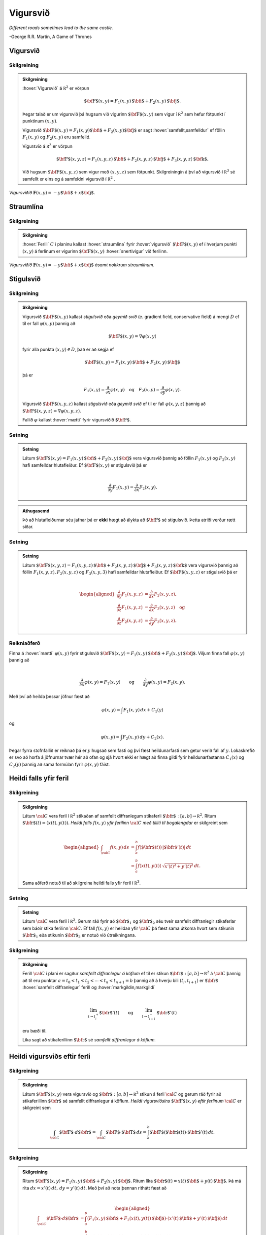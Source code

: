 Vigursvið
=========

*Different roads sometimes lead to the same castle.*

\-George R.R. Martin, A Game of Thrones

Vigursvið
---------

.. index::
    vigursvið

Skilgreining 
~~~~~~~~~~~~~

.. admonition:: Skilgreining
    :class: skilgreining

    :hover:`Vigursvið` á :math:`{\mathbb  R}^2` er vörpun

    .. math:: \displaystyle \mbox{${\bf F}$}(x,y)=F_1(x,y)\,\mbox{${\bf i}$}+F_2(x,y)\,\mbox{${\bf j}$}.

    Þegar talað er um vigursvið þá hugsum við vigurinn
    :math:`\mbox{${\bf F}$}(x,y)` sem vigur í :math:`{\mathbb  R}^2` sem
    hefur fótpunkt í punktinum :math:`(x,y)`.

    Vigursvið
    :math:`\mbox{${\bf F}$}(x,y)=F_1(x,y)\mbox{${\bf i}$}+F_2(x,y)\mbox{${\bf j}$}`
    er sagt :hover:`samfellt,samfelldur` ef föllin :math:`F_1(x,y)` og :math:`F_2(x,y)` eru
    samfelld.

    Vigursvið á :math:`{\mathbb  R}^3` er vörpun

    .. math:: \displaystyle \mbox{${\bf F}$}(x,y,z)=F_1(x,y,z)\,\mbox{${\bf i}$}+F_2(x,y,z)\,\mbox{${\bf j}$}+F_3(x,y,z)\,\mbox{${\bf k}$}.

    Við hugsum :math:`\mbox{${\bf F}$}(x,y,z)` sem vigur með :math:`(x,y,z)`
    sem fótpunkt. Skilgreiningin á því að vigursvið í :math:`{\mathbb  R}^3`
    sé samfellt er eins og á samfeldni vigursvið í :math:`{\mathbb  R}^2` .

.. figure:: ./myndir/vfield.png
    :width: 70%
    :align: center

    *Vigursviðið* :math:`\mathbf{F}(x,y) = -y\mbox{${\bf i}$}+ x \mbox{${\bf j}$}`.

.. index::
    straumlína

Straumlína
----------

Skilgreining 
~~~~~~~~~~~~~

.. admonition:: Skilgreining
    :class: skilgreining

    :hover:`Ferill` :math:`C` í planinu kallast :hover:`straumlína` fyrir :hover:`vigursvið` :math:`\mbox{${\bf F}$}(x,y)` ef í hverjum punkti
    :math:`(x,y)` á ferlinum er vigurinn :math:`\mbox{${\bf F}$}(x,y)`
    :hover:`snertivigur` við ferilinn.

.. figure:: ./myndir/flowlines.png
    :width: 70%
    :align: center

    *Vigursviðið* :math:`\mathbf{F}(x,y) = -y\mbox{${\bf i}$}+ x \mbox{${\bf j}$}`
    *ásamt nokkrum straumlínum*.

.. index::
    vigursvið:geymið
    stigulsvið
    mætti

Stigulsvið
----------

Skilgreining 
~~~~~~~~~~~~~

.. admonition:: Skilgreining
    :class: skilgreining

    Vigursvið :math:`\mbox{${\bf F}$}(x,y)` kallast *stigulsvið* eða *geymið
    svið* (e. gradient field, conservative field) á mengi :math:`D` ef til
    er fall :math:`\varphi(x,y)` þannig að

    .. math:: \displaystyle \mbox{${\bf F}$}(x,y)=\nabla\varphi(x,y)

    fyrir alla punkta :math:`(x,y)\in D`, það er að segja ef

    .. math:: \displaystyle \mbox{${\bf F}$}(x,y)=F_1(x,y)\,\mbox{${\bf i}$}+F_2(x,y)\,\mbox{${\bf j}$}

    þá er

    .. math:: \displaystyle F_1(x,y)=\frac{\partial}{\partial x}\varphi(x,y) \quad \text{og}\quad  F_2(x,y)=\frac{\partial}{\partial y}\varphi(x,y).

    Vigursvið :math:`\mbox{${\bf F}$}(x,y,z)` kallast *stigulsvið* eða
    *geymið svið* ef til er fall :math:`\varphi(x,y,z)` þannig að
    :math:`\mbox{${\bf F}$}(x,y,z)=\nabla\varphi(x,y,z)`.

    Fallið :math:`\varphi` kallast :hover:`mætti`  fyrir vigursviðið
    :math:`\mbox{${\bf F}$}`.

Setning 
~~~~~~~~

.. admonition:: Setning
    :class: setning

    Látum
    :math:`\mbox{${\bf F}$}(x,y)=F_1(x,y)\,\mbox{${\bf i}$}+F_2(x,y)\,\mbox{${\bf j}$}`
    vera vigursvið þannig að föllin :math:`F_1(x,y)` og :math:`F_2(x,y)`
    hafi samfelldar hlutafleiður. Ef :math:`\mbox{${\bf F}$}(x,y)` er
    stigulsvið þá er

    .. math:: \displaystyle

        \frac{\partial}{\partial y}F_1(x,y)=
        \frac{\partial}{\partial x}F_2(x,y).

.. admonition:: Athugasemd
    :class: athugasemd

    Þó að hlutafleiðurnar séu jafnar þá er **ekki** hægt að álykta að :math:`\mbox{${\bf F}$}` sé stigulsvið. Þetta atriði verður rætt síðar.

Setning 
~~~~~~~~

.. admonition:: Setning
    :class: setning

    Látum
    :math:`\mbox{${\bf F}$}(x,y,z)=F_1(x,y,z)\,\mbox{${\bf i}$}+F_2(x,y,z)\,\mbox{${\bf j}$}+F_3(x,y,z)\,\mbox{${\bf k}$}`
    vera vigursvið þannig að föllin :math:`F_1(x,y,z), F_2(x,y,z)` og
    :math:`F_3(x,y,3)` hafi samfelldar hlutafleiður. Ef
    :math:`\mbox{${\bf F}$}(x,y,z)` er stigulsvið þá er

    .. math:: \displaystyle

        \begin{aligned}
        \frac{\partial}{\partial y}F_1(x,y,z) &=
        \frac{\partial}{\partial x}F_2(x,y,z), \\
        \frac{\partial}{\partial z}F_1(x,y,z) &=
        \frac{\partial}{\partial x}F_3(x,y,z) \quad \text{og} \\
        \frac{\partial}{\partial z}F_2(x,y,z)&=
        \frac{\partial}{\partial y}F_3(x,y,z).\end{aligned}

Reikniaðferð 
~~~~~~~~~~~~~

Finna á :hover:`mætti` :math:`\varphi(x,y)` fyrir stigulsvið
:math:`\mbox{${\bf F}$}(x,y)=F_1(x,y)\,\mbox{${\bf i}$}+F_2(x,y)\,\mbox{${\bf j}$}`.
Viljum finna fall :math:`\varphi(x,y)` þannig að

.. math:: \displaystyle

    \frac{\partial}{\partial x}\varphi(x,y)=F_1(x,y)\qquad
    \mbox{og}\qquad \frac{\partial}{\partial y}\varphi(x,y)=F_2(x,y).

Með því að heilda þessar jöfnur fæst að

.. math:: \displaystyle \varphi(x,y)=\int F_1(x,y)\,dx+C_1(y)

og

.. math:: \displaystyle \varphi(x,y)=\int F_2(x,y)\,dy+C_2(x).

Þegar fyrra stofnfallið er reiknað þá er :math:`y` hugsað sem fasti og
því fæst heildunarfasti sem getur verið fall af :math:`y`. Lokaskrefið
er svo að horfa á jöfnurnar tvær hér að ofan og sjá hvort ekki er hægt
að finna gildi fyrir heildunarfastanna :math:`C_1(x)` og :math:`C_2(y)`
þannig að sama formúlan fyrir :math:`\varphi(x,y)` fáist.

.. index::
    ferilheildi

Heildi falls yfir feril
-----------------------

Skilgreining 
~~~~~~~~~~~~~

.. admonition:: Skilgreining
    :class: skilgreining

    Látum :math:`\cal C` vera feril í :math:`{\mathbb  R}^2` stikaðan af
    samfellt diffranlegum stikaferli
    :math:`\mbox{${\bf r}$}:[a,b]\rightarrow{\mathbb  R}^2`. Ritum
    :math:`\mbox{${\bf r}$}(t)=(x(t),y(t))`. *Heildi falls* :math:`f(x,y)`
    *yfir ferilinn* :math:`\cal C` *með tilliti til bogalengdar* er
    skilgreint sem

    .. math:: \displaystyle

        \begin{aligned}
        \int_{\cal C}f(x,y)\,ds&=\int_a^b f(\mbox{${\bf r}$}(t))\,|\mbox{${\bf r}$}'(t)|\,dt\\
        &=\int_a^b f(x(t),y(t))\,\sqrt{x'(t)^2+y'(t)^2}\,dt.\end{aligned}

    Sama aðferð notuð til að skilgreina heildi falls yfir feril í
    :math:`{\mathbb  R}^3`.

Setning 
~~~~~~~~

.. admonition:: Setning
    :class: setning

    Látum :math:`\cal C` vera feril í :math:`{\mathbb  R}^2`. Gerum ráð
    fyrir að :math:`\mbox{${\bf r}$}_1` og :math:`\mbox{${\bf r}$}_2` séu
    tveir samfellt diffranlegir stikaferlar sem báðir stika ferilinn
    :math:`\cal C`. Ef fall :math:`f(x,y)` er heildað yfir :math:`\cal C` þá
    fæst sama útkoma hvort sem stikunin :math:`\mbox{${\bf r}$}_1` eða
    stikunin :math:`\mbox{${\bf r}$}_2` er notuð við útreikningana.

Skilgreining 
~~~~~~~~~~~~~

.. admonition:: Skilgreining
    :class: skilgreining

    Ferill :math:`\cal C` í plani er sagður *samfellt diffranlegur á köflum*
    ef til er stikun
    :math:`\mbox{${\bf r}$}:[a,b]\rightarrow {\mathbb  R}^2` á
    :math:`\cal C` þannig að til eru punktar
    :math:`a=t_0<t_1<t_2<\cdots<t_n<t_{n+1}=b` þannig að á hverju bili
    :math:`(t_i,t_{i+1})` er :math:`\mbox{${\bf r}$}` :hover:`samfellt diffranlegur`
    ferill og :hover:`markgildin,markgildi`

    .. math:: \displaystyle

        \lim_{t\rightarrow t_i^+}\mbox{${\bf r}$}'(t)\qquad\mbox{og}\qquad 
        \lim_{t\rightarrow t_{i+1}^-}\mbox{${\bf r}$}'(t)

    eru bæði til.

    Líka sagt að stikaferillinn :math:`\mbox{${\bf r}$}` sé *samfellt
    diffranlegur á köflum.*

Heildi vigursviðs eftir ferli
-----------------------------

Skilgreining 
~~~~~~~~~~~~~

.. admonition:: Skilgreining
    :class: skilgreining

    Látum :math:`\mbox{${\bf F}$}(x,y)` vera vigursvið og
    :math:`\mbox{${\bf r}$}:[a,b]\rightarrow {\mathbb  R}^2` stikun á ferli
    :math:`\cal C` og gerum ráð fyrir að stikaferillinn
    :math:`\mbox{${\bf r}$}` sé samfellt diffranlegur á köflum. *Heildi
    vigursviðsins* :math:`\mbox{${\bf F}$}(x,y)` *eftir ferlinum*
    :math:`\cal C` er skilgreint sem

    .. math:: \displaystyle

        \int_{\cal C} \mbox{${\bf F}$}\cdot d\mbox{${\bf r}$}= \int_{\cal C} \mbox{${\bf F}$}\cdot \mbox{${\bf T}$}\,ds
        =\int_a^b \mbox{${\bf F}$}(\mbox{${\bf r}$}(t))\cdot \mbox{${\bf r}$}'(t)\,dt.

Skilgreining 
~~~~~~~~~~~~~

.. admonition:: Skilgreining
    :class: skilgreining

    Ritum
    :math:`\mbox{${\bf F}$}(x,y)=F_1(x,y)\,\mbox{${\bf i}$}+F_2(x,y)\,\mbox{${\bf j}$}`.
    Ritum líka
    :math:`\mbox{${\bf r}$}(t)=x(t)\,\mbox{${\bf i}$}+y(t)\,\mbox{${\bf j}$}`.
    Þá má rita :math:`dx=x'(t)\,dt,\, dy=y'(t)\,dt`. Með því að nota þennan
    rithátt fæst að

    .. math:: \displaystyle

        \begin{aligned}
        \int_{\cal C}\mbox{${\bf F}$}\cdot d\mbox{${\bf r}$}&=\int_a^b
        (F_1(x,y)\,\mbox{${\bf i}$}+F_2(x(t),y(t))\,\mbox{${\bf j}$})\cdot(x'(t)\,\mbox{${\bf i}$}+y'(t)\,\mbox{${\bf j}$})\,dt\\
        &=\int_a^b F_1(x(t),y(t))x'(t)\,dt+F_2(x(t),y(t))y'(t)\,dt\\
        &=\int_{\cal C} F_1(x,y)\,dx+F_2(x,y)\,dy.\end{aligned}

.. admonition:: Athugasemd
    :class: athugasemd

    Látum :math:`\cal C` vera feril í :math:`{\mathbb  R}^2`. Gerum ráð fyrir að :math:`\mbox{${\bf r}$}_1:[a,b]\rightarrow {\mathbb  R}^2` og :math:`\mbox{${\bf r}$}_2:[a',b']\rightarrow {\mathbb  R}^2` séu tveir samfellt diffranlegir á köflum stikaferlar sem stika :math:`\cal C`. Gerum ennfremur ráð fyrir að :math:`\mbox{${\bf r}$}_1(a)=\mbox{${\bf r}$}_2(b')` og :math:`\mbox{${\bf r}$}_1(b)=\mbox{${\bf r}$}_2(a')` (þ.e.a.s. stikaferlarnir fara í sitthvora áttina eftir :math:`\cal C`). Þá gildir ef :math:`\mbox{${\bf F}$}(x,y)` er vigursvið að

    .. math:: \displaystyle \int_{\cal C} \mbox{${\bf F}$}\cdot d\mbox{${\bf r}$}_1=-\int_{\cal C} \mbox{${\bf F}$}\cdot d\mbox{${\bf r}$}_2.

    (Ef breytt er um stefnu á stikun á breytist formerki þegar vigursvið heildað eftir ferlinum.)

Ferilheildi og stigulsvið
-------------------------

Setning 
~~~~~~~~

.. admonition:: Setning
    :class: setning

    Látum :math:`\mbox{${\bf F}$}(x,y)` vera samfellt stigulsvið skilgreint
    á svæði :math:`D` í :math:`{\mathbb  R}^2` og látum :math:`\varphi` vera
    fall skilgreint á :math:`D` þannig að
    :math:`\mbox{${\bf F}$}(x,y)=\nabla \varphi(x,y)` fyrir alla punkta
    :math:`(x,y)\in D`. Látum :math:`\mbox{${\bf r}$}:[a,b]\rightarrow D`
    vera stikaferill sem er samfellt diffranlegur á köflum og stikar feril
    :math:`\cal C` í :math:`D`. Þá er

    .. math:: \displaystyle \int_{\cal C} \mbox{${\bf F}$}\cdot \,d\mbox{${\bf r}$}=\varphi(\mbox{${\bf r}$}(b))-\varphi(\mbox{${\bf r}$}(a)).

Samsvarandi gildir fyrir vigursvið skilgreint á svæði
:math:`D\subseteq {\mathbb  R}^3`.

Fylgisetning 
~~~~~~~~~~~~~

.. admonition:: Setning
    :class: setning

    Látum :math:`\mbox{${\bf F}$}` vera samfellt stigulsvið skilgreint á
    mengi :math:`D\subseteq {\mathbb  R}^2`. Látum
    :math:`\mbox{${\bf r}$}:[a,b]\rightarrow D` vera stikaferil sem er
    samfellt diffranlegur á köflum og lokaður (þ.e.a.s.
    :math:`\mbox{${\bf r}$}(a)=\mbox{${\bf r}$}(b)`) og stikar feril
    :math:`\mathcal{C}`. Þá er

    .. math:: \displaystyle \oint_{\cal C}  \mbox{${\bf F}$}\cdot \,d\mbox{${\bf r}$}=0.

    (Ath. að rithátturinn

    .. math:: \displaystyle \oint_{\cal C}

    er gjarnan notaður þegar heildað er yfir lokaðan feril :math:`\cal C`.)

Fylgisetning 
~~~~~~~~~~~~~

.. admonition:: Setning
    :class: setning

    Látum :math:`\mbox{${\bf F}$}` vera samfellt stigulsvið skilgreint á
    mengi :math:`D\subseteq {\mathbb  R}^2`. Látum
    :math:`\mbox{${\bf r}$}_1:[a_1,b_1]\rightarrow D` og
    :math:`\mbox{${\bf r}$}_2:[a_2,b_2]\rightarrow D` vera stikaferla sem
    eru samfellt diffranlegir á köflum og stika ferlana
    :math:`\mathcal{C}_1` og :math:`\mathcal{C}_2`. Gerum ráð fyrir að
    :math:`\mbox{${\bf r}$}_1(a_1)=\mbox{${\bf r}$}_2(a_2)` og
    :math:`\mbox{${\bf r}$}_1(b_1)=\mbox{${\bf r}$}_2(b_2)`,
    þ.e.a.s. stikaferlarnir :math:`\mbox{${\bf r}$}_1` og
    :math:`\mbox{${\bf r}$}_2` hafa sameiginlega upphafs- og endapunkta. Þá
    er

    .. math:: \displaystyle \int_{{\cal C}_1} \mbox{${\bf F}$}\cdot\,d\mbox{${\bf r}$}_1=\int_{{\cal C}_2} \mbox{${\bf F}$}\cdot\,d\mbox{${\bf r}$}_2.

Skilgreining 
~~~~~~~~~~~~~

.. admonition:: Skilgreining
    :class: skilgreining

    Segjum að heildi vigursviðs :math:`\mbox{${\bf F}$}` sé *óháð
    stikaferli* ef fyrir sérhverja tvo samfellt diffranlega á köflum
    stikaferla :math:`\mbox{${\bf r}$}_1` og :math:`\mbox{${\bf r}$}_2` með
    sameiginlega upphafs- og endapunkta sem stika ferlana
    :math:`\mathcal{C}_1` og :math:`\mathcal{C}_2` gildir að

    .. math:: \displaystyle

        \int_{{\cal C}_1} \mbox{${\bf F}$}\cdot\,d\mbox{${\bf r}$}_1=
        \int_{{\cal C}_2} \mbox{${\bf F}$}\cdot\,d\mbox{${\bf r}$}_2.

Setning 
~~~~~~~~

.. admonition:: Setning
    :class: setning

    Ferilheildi samfellds vigursviðs :math:`\mbox{${\bf F}$}` er óháð
    stikaferli ef og aðeins ef
    :math:`\oint_{\cal C} \mbox{${\bf F}$}\cdot\,d\mbox{${\bf r}$}=0` fyrir
    alla lokaða ferla :math:`\cal C` sem eru samfellt diffranlegir á köflum.

Upprifjun 
~~~~~~~~~~~~~

Segjum að mengi :math:`D\subseteq {\mathbb  R}^2` sé
*ferilsamanhangandi* (e. connected, path-connected) ef fyrir sérhverja
tvo punkta :math:`P, Q\in D` gildir að til er stikaferill
:math:`\mbox{${\bf r}$}:[0,1]\rightarrow D` þannig að
:math:`\mbox{${\bf r}$}(0)=P` og :math:`\mbox{${\bf r}$}(1)=Q`.


Setning 
~~~~~~~~

.. admonition:: Setning
    :class: setning

    Látum :math:`D` vera :hover:`opið mengi` í :math:`{\mathbb  R}^2` sem er
    ferilsamanhangandi. Ef :math:`\mbox{${\bf F}$}` er samfellt vigursvið
    skilgreint á :math:`D` og ferilheildi :math:`\mbox{${\bf F}$}` eru óháð
    vegi þá er :math:`\mbox{${\bf F}$}` stigulsvið.

Setning 
~~~~~~~~

.. admonition:: Setning
    :class: setning

    Fyrir samfellt vigursvið :math:`\mbox{${\bf F}$}` skilgreint á opnu
    ferilsamanhangandi mengi :math:`D\subseteq {\mathbb  R}^2` er
    eftirfarandi jafngilt:

    (a)  :math:`\mbox{${\bf F}$}` er stigulsvið,

    (b)  :math:`\oint_{\cal C} \mbox{${\bf F}$}\cdot\,d\mbox{${\bf r}$}=0` fyrir alla samfellt diffranlega á köflum lokaða stikaferla :math:`\mbox{${\bf r}$}` í :math:`D`,

    (c)  Ferilheildi :math:`\mbox{${\bf F}$}` er óháð vegi.

.. admonition:: Sönnun
    :class: setning, dropdown

    (a) :math:`\Rightarrow` (b). Fylgisetning 5.6.2.
    (b) :math:`\Leftrightarrow` (c). Setning 5.6.5.
    (c) :math:`\Rightarrow` (a). Setning 5.6.7.

.. index::
    flötur

Fletir
------

Óformleg skilgreining 
~~~~~~~~~~~~~~~~~~~~~~

:hover:`Flötur` :math:`\cal S` í :math:`{\mathbb  R}^3` er ,,tvívítt" hlutmengi í
:math:`{\mathbb  R}^3`.

Lýsing 
~~~~~~~

Flötum er aðallega lýst með formúlum á þrjá vegu:

#.  Gefið er fall :math:`f(x,y,z)`. Fletinum :math:`\cal S` er lýst með
    jöfnu :math:`f(x,y,z)=C` (þ.e.a.s. :math:`\cal S` er :hover:`jafnhæðarflötur,hæðarflötur`
    fallsins :math:`f`). Þá er

    .. math:: \displaystyle {\cal S}=\{(x,y,z)\mid f(x,y,z)=C\}.

#.  Gefið er fall skilgreint á ferilsamanhangandi svæði :math:`D` í
    :math:`{\mathbb  R}^2`. Fletinum :math:`\cal S` er lýst sem grafi
    fallsins :math:`f`. Þá er

    .. math:: \displaystyle {\cal S}=\{(x,y,z)\mid (x,y)\in D\mbox{ og } z=f(x,y)\}.

#.  Með stikafleti (sjá næstu grein).

.. index::
    stikaflötur

Stikafletir
-----------

Skilgreining 
~~~~~~~~~~~~~

.. admonition:: Skilgreining
    :class: skilgreining

    Látum :math:`D` vera ferilsamanhangandi hlutmengi í
    :math:`{\mathbb  R}^2`. Samfelld vörpun
    :math:`\mbox{${\bf r}$}:D\rightarrow {\mathbb  R}^3; \mbox{${\bf r}$}(u,v)=\big(x(u,v), y(u,v), z(u,v)\big)`
    þannig að

    .. math:: \displaystyle {\cal S}=\{\mbox{${\bf r}$}(u,v)\mid (u,v)\in D\}

    er flötur kallast *stikaflötur*. Segjum að :math:`\mbox{${\bf r}$}` sé
    *stikun á fletinum* :math:`\cal S`. Viljum að :math:`\mbox{${\bf r}$}`
    sé eintæk vörpun, nema hugsanlega á jaðri :math:`D`. Ritum einnig

    .. math:: \displaystyle

        \frac{\partial \mbox{${\bf r}$}}{\partial u}=
        \bigg(\frac{\partial x}{\partial u}, \frac{\partial y}{\partial u},
        \frac{\partial z}{\partial u}\bigg)\quad\mbox{ og }\quad
        \frac{\partial \mbox{${\bf r}$}}{\partial v}=
        \bigg(\frac{\partial x}{\partial v}, \frac{\partial y}{\partial v},
        \frac{\partial z}{\partial v}\bigg).

Snertiplön
----------

Setning 
~~~~~~~~

#.  Látum :math:`\cal S` vera flöt sem er gefinn sem :hover:`jafnhæðarflötur,hæðarflötur`
    :math:`f(x,y,z)=C`. Ef :math:`(a, b, c)` er punktur á fletinum og
    fallið :math:`f` er diffranlegt í punktinum :math:`(a, b,c)` þá er
    vigurinn :math:`\mbox{${\bf n}$}=\nabla f(a, b, c)` hornréttur á
    flötinn í punktinum :math:`(a,b, c)` og ef
    :math:`\nabla f(a, b, c)\neq \mbox{${\bf 0}$}` þá hefur flöturinn
    :hover:`snertiplan,snertislétta` í punktinum. Jafna snertiplansins er

    .. math:: \displaystyle f_1(a, b, c)x+f_2(a, b, c)y+f_3(a, b, c)z=D

    þar sem

    .. math:: \displaystyle

        D= f_1(a, b, c)a+f_2(a, b, c)b
        +f_3(a, b, c)c.

#.  Látum :math:`\cal S` vera flöt sem er gefinn sem graf falls
    :math:`z=f(x,y)`. Ef :math:`(a, b, f(a,b))` er punktur á fletinum og
    fallið :math:`f` er diffranlegt í punktinum :math:`(a, b)` þá er
    vigurinn

    .. math:: \displaystyle \mbox{${\bf n}$}=\big(0 ,1 ,f_2(a, b)\big)\times\big(1 ,0 ,f_1(a, b)\big)=\big(f_1(a, b), f_2(a, b), -1\big)

    hornréttur á flötinn í punktinum :math:`(a,b, f(a,b))` og flöturinn
    hefur snertiplan í punktinum. Jafna snertiplansins er

    .. math:: \displaystyle z=f(a, b)+f_1(a, b)(x-a)+f_2(a, b)(y-b).

.. figure:: ./myndir/xpart.png
    :width: 70%
    :align: center

    *Snertivigur við skurðferil sléttunnar* :math:`y=b` *og yfirborðsins* :math:`z = f(x,y)` *í punktinum* :math:`(a,b,f(a,b))` *er* :math:`\mathbf{T}_1 = (1,0,f_1(a,b))`.

.. figure:: ./myndir/ypart.png
    :width: 70%
    :align: center

    *Snertivigur við skurðferil sléttunnar* :math:`x=a` *og yfirborðsins* :math:`z = f(x,y)` *í punktinum* :math:`(a,b,f(a,b))` *er* :math:`\mathbf{T}_2 = (0,1,f_2(a,b))`.

3.  Látum
    :math:`\mbox{${\bf r}$}: D\subseteq {\mathbb  R}^2\rightarrow {\mathbb  R}^3`
    vera stikaflöt. Ef :math:`(x_0, y_0, z_0)=\mbox{${\bf r}$}(u_0, v_0)`
    er punktur á fletinum sem
    :math:`\mbox{${\bf r}$}(u,v)=\big(x(u,v), y(u,v), z(u,v)\big)` stikar
    og föllin :math:`x(u,v), y(u,v), z(u,v)` eru diffranleg í punktinum
    :math:`(x_0,
    y_0)` þá er vigurinn

    .. math:: \displaystyle

        \mbox{${\bf n}$}=\frac{\partial \mbox{${\bf r}$}}{\partial u}\times 
        \frac{\partial \mbox{${\bf r}$}}{\partial v}

    reiknaður með :math:`u=u_0` og :math:`v=v_0` þvervigur á flötinn í
    punktinum :math:`(x_0, y_0, z_0)`.

.. index::
    stikun;regluleg

Skilgreining 
~~~~~~~~~~~~~

.. admonition:: Skilgreining
    :class: skilgreining

    Ef vigrarnir :math:`\frac{\partial \mbox{${\bf r}$}}{\partial u}(u,v)`
    og :math:`\frac{\partial \mbox{${\bf r}$}}{\partial v}(u,v)` eru óháðir
    fyrir alla punkta :math:`(u,v)\in D` þá er sagt að stikunin sé
    *regluleg*.

.. admonition:: Athugasemd
    :class: athugasemd

    Ef vigrarnir :math:`\frac{\partial \mbox{${\bf r}$}}{\partial u}(u_0,v_0)` og :math:`\frac{\partial\mbox{${\bf r}$}}{\partial v}(u_0,v_0)` eru óháðir þá spanna þeir snertiplan við flötinn í punktinum :math:`\mbox{${\bf r}$}(u_0,v_0)`. Snertiplanið hefur stikun

    .. math:: \displaystyle
        \Pi(u,v) = \mbox{${\bf r}$}(u_0,v_0)+u\frac{\partial \mbox{${\bf r}$}}{\partial u}(u_0,v_0)+v\frac{\partial \mbox{${\bf r}$}}{\partial v}(u_0,v_0).

.. index::
    flatarheildi

Flatarheildi
------------

Verkefni 
~~~~~~~~~

#.  Flatarmál flata – sambærilegt við bogalengd ferla.

#.  Heildi falls yfir flöt með tilliti til flatarmáls – sambærilegt við
    heildi falls eftir ferli með tilliti til bogalengdar.   

#.  Heildi vigursviðs yfir flöt – svipar til heildis vigursviðs eftir
    ferli.

Flatarmál flata
---------------

Formúla 
~~~~~~~~

Látum :math:`f(x,y)` vera diffranlegt fall skilgreint á mengi :math:`D`
í :math:`{\mathbb  R}^2`. Flatarmál grafsins :math:`z=f(x,y)` er gefið
með formúlunni

.. math:: \displaystyle

    A=\int\!\!\!\int_D dS=\int\!\!\!\int_D {\textstyle\sqrt{1+
    \big(\frac{\partial f}{\partial x}\big)^2+
    \big(\frac{\partial f}{\partial y}\big)^2}}\,\,dx\,dy.


Skilgreining 
~~~~~~~~~~~~~

.. admonition:: Skilgreining
    :class: skilgreining

    Látum :math:`\mbox{${\bf r}$}:D\rightarrow {\mathbb  R}^3` vera
    reglulegan stikaflöt sem stikar flöt :math:`\cal S`. Flatarmál
    :math:`\cal S` er

    .. math:: \displaystyle

        A=\int\!\!\!\int_D\,dS=\int\!\!\!\int_D \big|{\textstyle\frac{\partial \mbox{${\bf r}$}}{\partial u}
        \times\frac{\partial \mbox{${\bf r}$}}{\partial v}}\big|\,dudv.

Formúlur 
~~~~~~~~~

Ritum :math:`dS` fyrir flatarmálselement á fleti :math:`\cal S`.

-   Ef
    :math:`\mbox{${\bf r}$}:D\subseteq{\mathbb  R}^2\rightarrow {\mathbb  R}^3`
    er stikun á :math:`\cal S` þá er

    .. math:: \displaystyle

        dS=\bigg|\frac{\partial \mbox{${\bf r}$}}{\partial u}\times\frac{\partial
            \mbox{${\bf r}$}}{\partial v}\bigg|\,du\,dv.

-   Ef :math:`\cal S` er graf :math:`z=g(x,y)` þá er

    .. math:: \displaystyle dS=\sqrt{1+g_1(x,y)^2+g_2(x,y)^2}\,dx\,dy.



-   Gerum ráð fyrir að flöturinn :math:`\cal S` í :math:`{\mathbb  R}^3`
    hafi þann eiginleika að ofanvarp hans á :math:`xy`-planið sé eintækt
    eða með öðrum orðum hægt er að lýsa fletinum sem grafi
    :math:`z=f(x,y)`. Ef :math:`\mbox{${\bf n}$}` er þvervigur á flötinn
    og :math:`\gamma` er hornið sem :hover:`þvervigurinn,þvervigur` :math:`\mbox{${\bf n}$}`
    myndar við jákvæða hluta :math:`z`-ássins þá er

    .. math:: \displaystyle

        dS=\bigg|\frac{1}{\cos\gamma}\bigg|\,dx\,dy
        =\frac{|\mbox{${\bf n}$}|}{|\mbox{${\bf n}$}\cdot\mbox{${\bf k}$}|}\,dx\,dy.

    Í þessu tilviki gildir einnig að ef :math:`\cal S` er lýst sem
    hæðarfleti :math:`G(x,y,z)=C` þá er

    .. math:: \displaystyle dS=\bigg|\frac{\nabla G(x,y,z)}{G_3(x,y,z)}\bigg|\,dx\,dy.

Skilgreining 
~~~~~~~~~~~~~

.. admonition:: Skilgreining
    :class: skilgreining

    Látum :math:`\mbox{${\bf r}$}: D\rightarrow {\mathbb  R}^3` vera
    reglulega stikun á fleti :math:`\cal S`. Heildi falls :math:`f(x,y,z)`
    yfir flötinn :math:`\cal S` með tilliti til flatarmáls er

    .. math:: \displaystyle

        \int\!\!\!\int_{\cal S} f\,dS=\int\!\!\!\int_D f(\mbox{${\bf r}$}(u,v)) \big|{\textstyle\frac{\partial
            \mbox{${\bf r}$}}{\partial u} 
        \times\frac{\partial \mbox{${\bf r}$}}{\partial v}}\big|\,dudv.

.. index::
    einingarþvervigrasvið

Einingarþvervigrasvið
---------------------

Skilgreining 
~~~~~~~~~~~~~

.. admonition:: Skilgreining
    :class: skilgreining

    Látum :math:`\cal S` vera flöt í :math:`{\mathbb  R}^3` sem hefur :hover:`snertiplan,snertislétta` í punkti :math:`P`.
    *Einingarþvervigur* :math:`\mbox{${\bf n}$}` á flötinn :math:`\cal S` í
    punktinum :math:`P` er :hover:`einingarvigur` hornréttur á snertiplan við flötinn
    í punktinum :math:`P`.

    *Einingarþvervigrasvið* á :math:`\cal S` er samfellt :hover:`vigursvið`
    :math:`\mbox{${\bf N}$}` sem er skilgreint í öllum punktum
    :math:`\cal S` þannig að fyrir :math:`(x,y,z)\in{\cal S}` er vigurinn
    :math:`\mbox{${\bf n}$}(x,y,z)` einingarvigur sem er hornréttur á
    snertiplan við flötinn í punktinum :math:`(x,y,z)`.

.. image:: ./myndir/normalfield.png
    :width: 50%
    :align: center

.. index::
    flötur;áttanlegur
    áttun

Áttanlegir fletir
-----------------

Skilgreining 
~~~~~~~~~~~~~

.. admonition:: Skilgreining
    :class: skilgreining

    Flöturinn :math:`\cal S` er sagður :hover:`áttanlegur` ef til er
    einingarþvervigrasvið :math:`\mbox{${\bf N}$}` á :math:`\cal S`.

    :hover:`Áttun` á áttanlegum fleti felst í því að velja annað af tveimur mögulegum
    einingaþvervigrasviðum.

.. figure:: ./myndir/mobius.png
    :width: 40%
    :align: center

    *Möbiusarborði er ekki áttanlegur.*

Umræða 
~~~~~~~

Ef áttanlegur flötur :math:`\cal S` hefur jaðar þá skilgreinir áttunin
stefnu á jaðri :math:`\cal S`. Venjan er að velja stefnu jaðarsins
þannig að þegar gengið er eftir honum sé einingarþvervigrasviðið á
vinstri hönd (hægri handar regla).

Ef tveir áttanlegir fletir hafa jaðar má splæsa þeim saman í áttanlegan
flöt með því að líma þá saman á (hluta af) jöðrunum og gæta þess að
jaðrarnir hafi andstæða stefnu á samskeytunum.

.. image:: ./myndir/joinsurf.png
    :width: 70%
    :align: center

Setning 
~~~~~~~~

.. admonition:: Setning
    :class: setning

    Gerum ráð fyrir að :math:`\cal S` sé :hover:`áttanlegur` flötur og
    :math:`\mbox{${\bf r}$}:D\subseteq{\mathbb  R}^2\rightarrow {\mathbb  R}^3`
    sé regluleg stikun á :math:`\cal S` (það er,
    :math:`\frac{\partial \mbox{${\bf r}$}}{\partial u}` og
    :math:`\frac{\partial \mbox{${\bf r}$}}{\partial v}` eru samfelld föll
    af :math:`u` og :math:`v` og vigrarnir
    :math:`\frac{\partial \mbox{${\bf r}$}}{\partial u}` og
    :math:`\frac{\partial \mbox{${\bf r}$}}{\partial v}` eru línulega
    óháðir). Þá er

    .. math:: \displaystyle

        \mbox{${\bf N}$}=
        \frac{\frac{\partial \mbox{${\bf r}$}}{\partial u}\times\frac{\partial
            \mbox{${\bf r}$}}{\partial v}}
        {|\frac{\partial \mbox{${\bf r}$}}{\partial u}\times\frac{\partial
            \mbox{${\bf r}$}}{\partial v}|}

    einingarþvervigrasvið á :math:`\cal S`.

.. index::
    flæði

Heildi vigursviðs yfir flöt - Flæði
-----------------------------------

Skilgreining og ritháttur 
~~~~~~~~~~~~~~~~~~~~~~~~~~

.. admonition:: Skilgreining
    :class: skilgreining

    Látum :math:`\cal S` vera :hover:`áttanlegan,áttanlegur` flöt stikaðan af reglulegum
    stikaferli
    :math:`\mbox{${\bf r}$}:D\subseteq{\mathbb  R}^2\rightarrow {\mathbb  R}^3`
    með samfelldar hlutafleiður. Látum :math:`\mbox{${\bf N}$}` tákna
    einingarþvervigrasviðið sem gefið er í Setningu 5.13.3. Heildi vigursviðs
    :math:`\mbox{${\bf F}$}` yfir flötinn :math:`\cal S` er skilgreint sem

    ..
        XXX ref

    .. math:: \displaystyle

        \int\!\!\!\int_{\cal S} \mbox{${\bf F}$}\cdot\mbox{${\bf N}$}\,dS
        =\int\!\!\!\int_D \mbox{${\bf F}$}(\mbox{${\bf r}$}(u,v))\cdot \bigg(
        \frac{\partial \mbox{${\bf r}$}}{\partial u}\times\frac{\partial \mbox{${\bf r}$}}{\partial
            v}\bigg)\,
        du\,dv.

    Slík heildi eru oft nefnd :hover:`flæði` vigursviðsins :math:`\mbox{${\bf F}$}`
    gegnum flötinn :math:`\cal S`.

    Ritum :math:`d\mbox{${\bf S}$}=\mbox{${\bf N}$}\,dS`. Þá er

    .. math:: \displaystyle \int\!\!\!\int_{\cal S} \mbox{${\bf F}$}\cdot\mbox{${\bf N}$}\,dS=\int\!\!\!\int_{\cal S} \mbox{${\bf F}$}\cdot\,d\mbox{${\bf S}$}.

Samantekt 
~~~~~~~~~~

#.  Ef
    :math:`\mbox{${\bf r}$}:D\subseteq{\mathbb  R}^2\rightarrow {\mathbb  R}^3`
    er stikun á :math:`\cal S` þá er

    .. math:: \displaystyle

        d\mbox{${\bf S}$}=\pm \bigg(\frac{\partial \mbox{${\bf r}$}}{\partial u}\times\frac{\partial
            \mbox{${\bf r}$}}{\partial v}\bigg)\,du\,dv.

#.  Ef :math:`\cal S` er graf :math:`z=f(x,y)` þá er

    .. math:: \displaystyle

        d\mbox{${\bf S}$}=\pm\bigg(-\frac{\partial f}{\partial x},-\frac{\partial
            f}{\partial y},1\bigg)\,dx\,dy.

#.  Gerum ráð fyrir að flöturinn :math:`\cal S` í :math:`{\mathbb  R}^3`
    hafi þann eiginleika að ofanvarp hans á :math:`xy`-planið sé eintækt
    eða með öðrum orðum hægt er að lýsa fletinum sem grafi
    :math:`z=f(x,y)`. Ef fletinum :math:`\cal S` er lýst sem hæðarfleti
    :math:`G(x,y,z)=C` þá er

    .. math:: \displaystyle

        d\mbox{${\bf S}$}=\pm\frac{\nabla G(x,y,z)}{|\nabla G(x,y,z)|}\,dS=
        \pm\frac{\nabla G(x,y,z)}{G_3(x,y,z)}\,dx\,dy.

Val á :hover:`áttun` felst í því að velja :math:`+` eða :math:`-` í formúlunum
hér að ofan.

Túlkun 
~~~~~~~

Hugsum okkur að vigursviðið :math:`\mbox{${\bf F}$}` lýsi streymi vökva.
Hugsum svo flötinn :math:`\cal S` sem himnu sem vökvinn getur streymt í
gegnum. Áttun á :math:`\cal S` gefur okkur leið til að tala um hliðar
flatarins og að vökvinn streymi í gegnum flötinn frá einni hlið til
annarrar. Streymi vökvans gegnum flötinn (rúmmál per tímaeiningu) er
gefið með heildinu
:math:`\int\!\!\!\int_{\cal S} \mbox{${\bf F}$}\cdot\mbox{${\bf N}$}\,dS`
þar sem streymi í stefnu :math:`\mbox{${\bf N}$}` reiknast jákvætt.

.. image:: ./myndir/flux.png
   :width: 40%
   :align: center 


